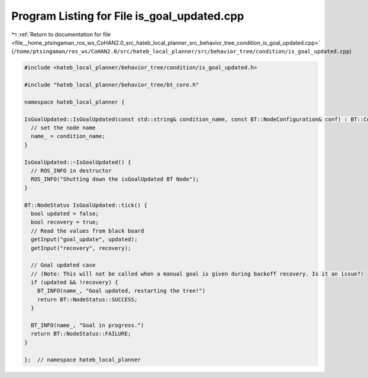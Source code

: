 
.. _program_listing_file__home_ptsingaman_ros_ws_CoHAN2.0_src_hateb_local_planner_src_behavior_tree_condition_is_goal_updated.cpp:

Program Listing for File is_goal_updated.cpp
============================================

|exhale_lsh| :ref:`Return to documentation for file <file__home_ptsingaman_ros_ws_CoHAN2.0_src_hateb_local_planner_src_behavior_tree_condition_is_goal_updated.cpp>` (``/home/ptsingaman/ros_ws/CoHAN2.0/src/hateb_local_planner/src/behavior_tree/condition/is_goal_updated.cpp``)

.. |exhale_lsh| unicode:: U+021B0 .. UPWARDS ARROW WITH TIP LEFTWARDS

.. code-block:: cpp

   #include <hateb_local_planner/behavior_tree/condition/is_goal_updated.h>
   
   #include "hateb_local_planner/behavior_tree/bt_core.h"
   
   namespace hateb_local_planner {
   
   IsGoalUpdated::IsGoalUpdated(const std::string& condition_name, const BT::NodeConfiguration& conf) : BT::ConditionNode(condition_name, conf) {
     // set the node name
     name_ = condition_name;
   }
   
   IsGoalUpdated::~IsGoalUpdated() {
     // ROS_INFO in destructor
     ROS_INFO("Shutting down the isGoalUpdated BT Node");
   }
   
   BT::NodeStatus IsGoalUpdated::tick() {
     bool updated = false;
     bool recovery = true;
     // Read the values from black board
     getInput("goal_update", updated);
     getInput("recovery", recovery);
   
     // Goal updated case
     // (Note: This will not be called when a manual goal is given during backoff recovery. Is it an issue?)
     if (updated && !recovery) {
       BT_INFO(name_, "Goal updated, restarting the tree!")
       return BT::NodeStatus::SUCCESS;
     }
   
     BT_INFO(name_, "Goal in progress.")
     return BT::NodeStatus::FAILURE;
   }
   
   };  // namespace hateb_local_planner
